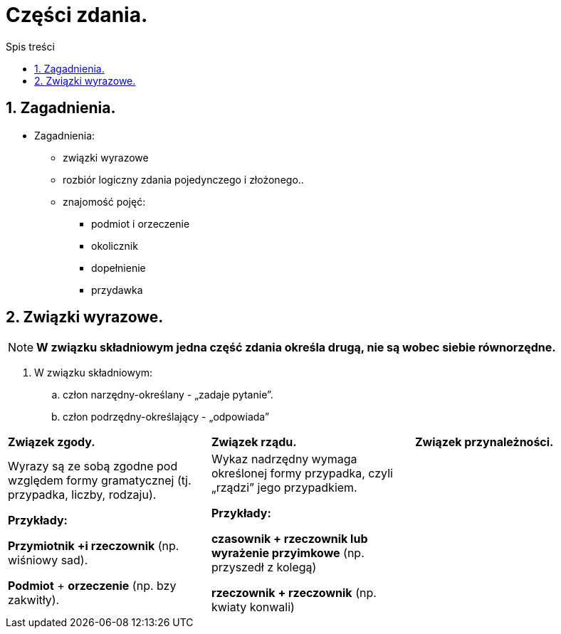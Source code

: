 = Części zdania.
:toc:
:toc-title: Spis treści
:sectnums:
:icons: font
:imagesdir: obrazki
ifdef::env-github[]
:tip-caption: :bulb:
:note-caption: :information_source:
:important-caption: :heavy_exclamation_mark:
:caution-caption: :fire:
:warning-caption: :warning:
endif::[]

== Zagadnienia.

====
* Zagadnienia:
** związki wyrazowe
** rozbiór logiczny zdania pojedynczego i złożonego..
** znajomość pojęć:
*** podmiot i orzeczenie
*** okolicznik
*** dopełnienie
*** przydawka
====

== Związki wyrazowe.

NOTE: *W związku składniowym jedna część zdania określa drugą, nie są wobec siebie równorzędne.*

. W związku składniowym:
.. człon narzędny-określany - „zadaje pytanie”.
.. człon podrzędny-określający - „odpowiada”

[cols="3*<"]
|===
| *Związek zgody.*
| *Związek rządu.*
| *Związek przynależności.*

| Wyrazy są ze sobą zgodne pod względem formy gramatycznej (tj. przypadka, liczby, rodzaju).

*Przykłady:*

*Przymiotnik +i rzeczownik*
(np. wiśniowy sad).

*Podmiot* + *orzeczenie*
(np. bzy zakwitły).

| Wykaz nadrzędny wymaga określonej formy przypadka, czyli „rządzi” jego przypadkiem.

*Przykłady:*

*czasownik + rzeczownik lub wyrażenie przyimkowe* (np. przyszedł z kolegą)

*rzeczownik + rzeczownik* (np. kwiaty konwali)
|
|===
